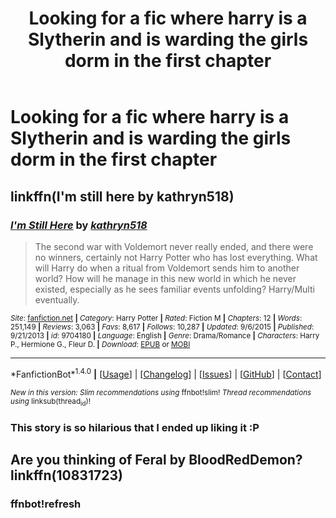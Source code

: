 #+TITLE: Looking for a fic where harry is a Slytherin and is warding the girls dorm in the first chapter

* Looking for a fic where harry is a Slytherin and is warding the girls dorm in the first chapter
:PROPERTIES:
:Author: Shadow_Demon12345
:Score: 8
:DateUnix: 1473188588.0
:DateShort: 2016-Sep-06
:FlairText: Request
:END:

** linkffn(I'm still here by kathryn518)
:PROPERTIES:
:Author: Pete91888
:Score: 11
:DateUnix: 1473190373.0
:DateShort: 2016-Sep-07
:END:

*** [[http://www.fanfiction.net/s/9704180/1/][*/I'm Still Here/*]] by [[https://www.fanfiction.net/u/4404355/kathryn518][/kathryn518/]]

#+begin_quote
  The second war with Voldemort never really ended, and there were no winners, certainly not Harry Potter who has lost everything. What will Harry do when a ritual from Voldemort sends him to another world? How will he manage in this new world in which he never existed, especially as he sees familiar events unfolding? Harry/Multi eventually.
#+end_quote

^{/Site/: [[http://www.fanfiction.net/][fanfiction.net]] *|* /Category/: Harry Potter *|* /Rated/: Fiction M *|* /Chapters/: 12 *|* /Words/: 251,149 *|* /Reviews/: 3,063 *|* /Favs/: 8,617 *|* /Follows/: 10,287 *|* /Updated/: 9/6/2015 *|* /Published/: 9/21/2013 *|* /id/: 9704180 *|* /Language/: English *|* /Genre/: Drama/Romance *|* /Characters/: Harry P., Hermione G., Fleur D. *|* /Download/: [[http://www.ff2ebook.com/old/ffn-bot/index.php?id=9704180&source=ff&filetype=epub][EPUB]] or [[http://www.ff2ebook.com/old/ffn-bot/index.php?id=9704180&source=ff&filetype=mobi][MOBI]]}

--------------

*FanfictionBot*^{1.4.0} *|* [[[https://github.com/tusing/reddit-ffn-bot/wiki/Usage][Usage]]] | [[[https://github.com/tusing/reddit-ffn-bot/wiki/Changelog][Changelog]]] | [[[https://github.com/tusing/reddit-ffn-bot/issues/][Issues]]] | [[[https://github.com/tusing/reddit-ffn-bot/][GitHub]]] | [[[https://www.reddit.com/message/compose?to=tusing][Contact]]]

^{/New in this version: Slim recommendations using/ ffnbot!slim! /Thread recommendations using/ linksub(thread_id)!}
:PROPERTIES:
:Author: FanfictionBot
:Score: 2
:DateUnix: 1473190411.0
:DateShort: 2016-Sep-07
:END:


*** This story is so hilarious that I ended up liking it :P
:PROPERTIES:
:Score: 2
:DateUnix: 1473191218.0
:DateShort: 2016-Sep-07
:END:


** Are you thinking of Feral by BloodRedDemon? linkffn(10831723)
:PROPERTIES:
:Author: Losing_To_Gravity
:Score: 6
:DateUnix: 1473191443.0
:DateShort: 2016-Sep-07
:END:

*** ffnbot!refresh
:PROPERTIES:
:Author: angus_barker
:Score: 1
:DateUnix: 1473242005.0
:DateShort: 2016-Sep-07
:END:
